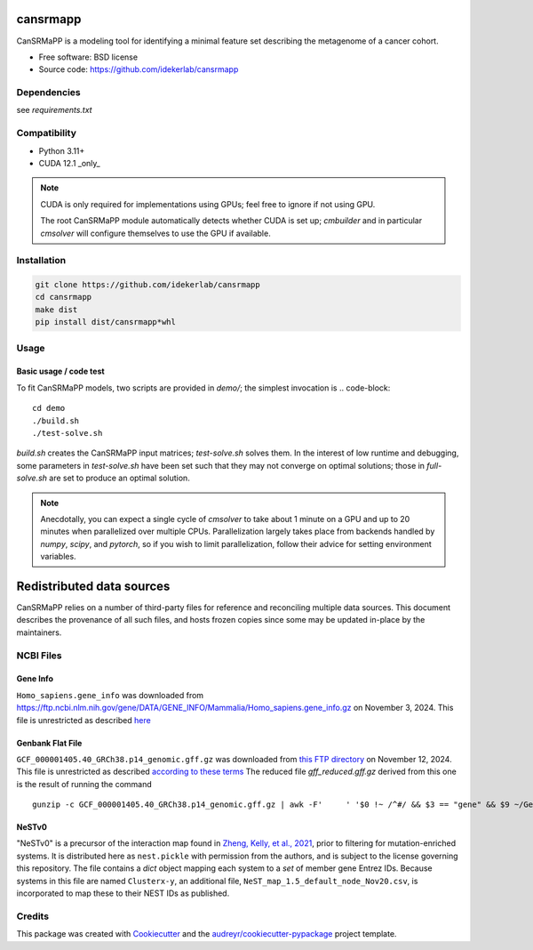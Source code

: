 =========
cansrmapp
=========


|a| |b| |c|

.. |a| image:: https://img.shields.io/pypi/v/cansrmapp.svg
        :target: https://pypi.python.org/pypi/cansrmapp

.. |b| image:: https://app.travis-ci.com/idekerlab/cansrmapp.svg
        :target: https://app.travis-ci.com/idekerlab/cansrmapp

.. |c| image:: https://readthedocs.org/projects/cansrmapp/badge/?version=latest
        :target: https://cansrmapp.readthedocs.io/en/latest/?badge=latest
        :alt: Documentation Status


CanSRMaPP is a modeling tool for identifying a minimal feature set describing the
metagenome of a cancer cohort.


* Free software: BSD license
* Source code: https://github.com/idekerlab/cansrmapp


Dependencies
------------

see `requirements.txt`


Compatibility
-------------

* Python 3.11+
* CUDA 12.1 _only_ 

.. note::
   CUDA is only required for implementations using GPUs;
   feel free to ignore if not using GPU.

   The root CanSRMaPP module automatically detects whether CUDA is set up;
   `cmbuilder` and in particular `cmsolver` will configure themselves to use
   the GPU if available.

Installation
------------

.. code-block::

   git clone https://github.com/idekerlab/cansrmapp
   cd cansrmapp
   make dist
   pip install dist/cansrmapp*whl


Usage
----------

Basic usage / code test
~~~~~~~

To fit CanSRMaPP models, two scripts are provided in `demo/`; the simplest invocation is
.. code-block::

    cd demo
    ./build.sh
    ./test-solve.sh

`build.sh` creates the CanSRMaPP input matrices; `test-solve.sh` solves them. In the
interest of low runtime and debugging, some parameters in `test-solve.sh` have been
set such that they may not converge on optimal solutions; those in `full-solve.sh`
are set to produce an optimal solution.

.. note::
   Anecdotally, you can expect a single cycle of `cmsolver` to take
   about 1 minute on a GPU and up to 20 minutes when parallelized
   over multiple CPUs. Parallelization largely takes place from
   backends handled by `numpy`, `scipy`, and `pytorch`, so if 
   you wish to limit parallelization, follow their advice for 
   setting environment variables.


=======
Redistributed data sources
=======

CanSRMaPP relies on a number of third-party files for reference and reconciling
multiple data sources. This document describes the provenance of all such files,
and hosts frozen copies since some may be updated in-place by the maintainers.

NCBI Files
-----------

Gene Info
~~~~~~~~~~~
``Homo_sapiens.gene_info`` was downloaded from
`<https://ftp.ncbi.nlm.nih.gov/gene/DATA/GENE_INFO/Mammalia/Homo_sapiens.gene_info.gz>`_ on
November 3, 2024. This file is unrestricted as described `here`_

.. _here: https://ftp.ncbi.nlm.nih.gov/README.ftp>

Genbank Flat File
~~~~~~~~~~~
``GCF_000001405.40_GRCh38.p14_genomic.gff.gz`` was downloaded from `this FTP directory`_ on November 12, 2024.
This file is unrestricted as described `according to these terms`_
The reduced file `gff_reduced.gff.gz` derived from this one is the result of running the command  ::
        gunzip -c GCF_000001405.40_GRCh38.p14_genomic.gff.gz | awk -F'     ' '$0 !~ /^#/ && $3 == "gene" && $9 ~/GeneID/ ' | gzip -c > gff_reduced.gff.gz

.. _this ftp directory: https://ftp.ncbi.nlm.nih.gov/genomes/refseq/vertebrate_mammalian/Homo_sapiens/latest_assembly_versions/GCF_000001405.40_GRCh38.p14/
.. _according to these terms: https://ftp.ncbi.nlm.nih.gov/README.ftp


NeSTv0
~~~~~~~~~

"NeSTv0" is a precursor of the interaction map found in
`Zheng, Kelly, et al., 2021`_, prior to filtering for mutation-enriched systems.
It is distributed here as ``nest.pickle`` with permission from the authors, and is 
subject to the license governing this repository. The file contains a `dict` object
mapping each system to a `set` of member gene Entrez IDs. Because systems in this
file are named ``Clusterx-y``, an additional file, ``NeST_map_1.5_default_node_Nov20.csv``,
is incorporated to map these to their NEST IDs as published. 

.. _Zheng, Kelly, et al., 2021: https://doi.org/10.1126/science.abf3067

 


Credits
-------

This package was created with Cookiecutter_ and the `audreyr/cookiecutter-pypackage`_ project template.

.. _Cookiecutter: https://github.com/audreyr/cookiecutter
.. _`audreyr/cookiecutter-pypackage`: https://github.com/audreyr/cookiecutter-pypackage


..      Run **make** command with no arguments to see other build/deploy options including creation of Docker image 

..      .. code-block::

..         make

..      Output:

..      .. code-block::

..         clean                remove all build, test, coverage and Python artifacts
..         clean-build          remove build artifacts
..         clean-pyc            remove Python file artifacts
..         clean-test           remove test and coverage artifacts
..         lint                 check style with flake8
..         test                 run tests quickly with the default Python
..         test-all             run tests on every Python version with tox
..         coverage             check code coverage quickly with the default Python
..         docs                 generate Sphinx HTML documentation, including API docs
..         servedocs            compile the docs watching for changes
..         testrelease          package and upload a TEST release
..         release              package and upload a release
..         dist                 builds source and wheel package
..         install              install the package to the active Python's site-packages
..         dockerbuild          build docker image and store in local repository
..         dockerpush           push image to dockerhub


..      For developers
..      -------------------------------------------

..      To deploy development versions of this package
..      ~~~~~~~~~~~~~~~~~~~~~~~~~~~~~~~~~~~~~~~~~~~~~~~~~~

..      Below are steps to make changes to this code base, deploy, and then run
..      against those changes.

..      #. Make changes

..         Modify code in this repo as desired

..      #. Build and deploy

..      .. code-block::

..          # From base directory of this repo cansrmapp
..          pip uninstall cansrmapp -y ; make clean dist; pip install dist/cansrmapp*whl



..      Needed files
..      ------------

..      **TODO:** Add description of needed files


..      Usage
..      -----

..      For information invoke :code:`cansrmappcmd.py -h`

..      **Example usage**

..      **TODO:** Add information about example usage

..      .. code-block::

..         cansrmappcmd.py # TODO Add other needed arguments here


..      Via Docker
..      ~~~~~~~~~~~~~~~~~~~~~~

..      **Example usage**

..      **TODO:** Add information about example usage


..      .. code-block::

..         Coming soon ...
